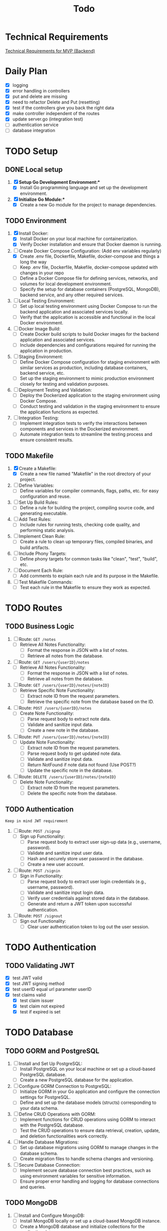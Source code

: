 #+title: Todo

* Technical Requirements
[[file:PRD.org::*Technical Requirements for MVP (Backend):][Technical Requirements for MVP (Backend)]]
* Daily Plan
- [X] logging
- [X] error handling in controllers
- [X] put and delete are missing
- [X] need to refactor Delete and Put (resetting)
- [X] test if the controllers give you back the right data
- [X] make controller independent of the routes
- [X] update server.go (integration test)
- [ ] authentication service
- [ ] database integration
* TODO Setup
** DONE Local setup
1. [X] *Setup Go Development Environment:**
   + [X] Install Go programming language and set up the development environment.

2. [X] *Initialize Go Module:**
   + [X] Create a new Go module for the project to manage dependencies.

** TODO Environment
1. [X] Install Docker:
   + [X] Install Docker on your local machine for containerization.
   + [X] Verify Docker installation and ensure that Docker daemon is running.

2. [-] Create Docker Compose Configuration: (Add env variables regularly)
   + [X] Create .env file, Dockerfile, Makefile, docker-compose and things a long the way
   + [ ] Keep .env file, Dockerfile, Makefile, docker-compose updated with changes in your repo
   + [ ] Define a Docker Compose file for defining services, networks, and volumes for local development environment.
   + [ ] Specify the setup for database containers (PostgreSQL, MongoDB), backend service, and any other required services.

3. [ ] Local Testing Environment:
   + [ ] Set up local testing environment using Docker Compose to run the backend application and associated services locally.
   + [ ] Verify that the application is accessible and functional in the local Docker environment.

4. [ ] Docker Image Build:
   + [ ] Create Docker build scripts to build Docker images for the backend application and associated services.
   + [ ] Include dependencies and configurations required for running the application in production.

5. [ ] Staging Environment:
   + [ ] Define Docker Compose configuration for staging environment with similar services as production, including database containers, backend service, etc.
   + [ ] Set up the staging environment to mimic production environment closely for testing and validation purposes.

6. [ ] Deployment Testing and Validation:
   + [ ] Deploy the Dockerized application to the staging environment using Docker Compose.
   + [ ] Conduct testing and validation in the staging environment to ensure the application functions as expected.

7. [ ] Integration Testing:
   + [ ] Implement integration tests to verify the interactions between components and services in the Dockerized environment.
   + [ ] Automate integration tests to streamline the testing process and ensure consistent results.
** TODO Makefile
1. [X] Create a Makefile:
   - [X] Create a new file named "Makefile" in the root directory of your project.

2. [ ] Define Variables:
   - [ ] Define variables for compiler commands, flags, paths, etc. for easy configuration and reuse.

3. [ ] Set Up Build Rules:
   - [ ] Define a rule for building the project, compiling source code, and generating executable.

4. [ ] Add Test Rules:
   - [ ] Include rules for running tests, checking code quality, and performing static analysis.

5. [ ] Implement Clean Rule:
   - [ ] Create a rule to clean up temporary files, compiled binaries, and build artifacts.

6. [ ] Include Phony Targets:
   - [ ] Define phony targets for common tasks like "clean", "test", "build", etc.

7. [ ] Document Each Rule:
   - [ ] Add comments to explain each rule and its purpose in the Makefile.

8. [ ] Test Makefile Commands:
   - [ ] Test each rule in the Makefile to ensure they work as expected.

* TODO Routes
** TODO Business Logic
1. [ ] Route: =GET /notes=
   + [ ] Retrieve All Notes Functionality:
     - [ ] Format the response in JSON with a list of notes.
     - [ ] Retrieve all notes from the database.

2. [ ] Route: =GET /users/{userID}/notes=
   + [ ] Retrieve All Notes Functionality:
     - [ ] Format the response in JSON with a list of notes.
     - [ ] Retrieve all notes from the database.

3. [ ] Route: =GET /users/{userID}/notes/{noteID}=
   + [ ] Retrieve Specific Note Functionality:
     - [ ] Extract note ID from the request parameters.
     - [ ] Retrieve the specific note from the database based on the ID.

4. [ ] Route: =POST /users/{userID}/notes=
   + [ ] Create Note Functionality:
     - [ ] Parse request body to extract note data.
     - [ ] Validate and sanitize input data.
     - [ ] Create a new note in the database.

5. [ ] Route: =PUT /users/{userID}/notes/{noteID}=
   + [ ] Update Note Functionality:
     - [ ] Extract note ID from the request parameters.
     - [ ] Parse request body to get updated note data.
     - [ ] Validate and sanitize input data.
     - [ ] Return NotFound if note data not found (Use POST?)
     - [ ] Update the specific note in the database.

6. [ ] Route: =DELETE /users/{userID}/notes/{noteID}=
   + [ ] Delete Note Functionality:
     - [ ] Extract note ID from the request parameters.
     - [ ] Delete the specific note from the database.

** TODO Authentication
~Keep in mind JWT requirement~
1. [ ] Route: =POST /signup=
   + [ ] Sign up Functionality:
     - [ ] Parse request body to extract user sign-up data (e.g., username, password).
     - [ ] Validate and sanitize input user data.
     - [ ] Hash and securely store user password in the database.
     - [ ] Create a new user account.

2. [ ] Route: =POST /signin=
   + [ ] Sign in Functionality:
     - [ ] Parse request body to extract user login credentials (e.g., username, password).
     - [ ] Validate and sanitize input login data.
     - [ ] Verify user credentials against stored data in the database.
     - [ ] Generate and return a JWT token upon successful authentication.

3. [ ] Route: =POST /signout=
   + [ ] Sign out Functionality:
     - [ ] Clear user authentication token to log out the user session.
* TODO Authentication
** TODO Validating JWT
- [X] test JWT valid
- [X] test JWT signing method
- [X] test userID equal url parameter userID
- [X] test claims valid
  - [X] test claim issuer
  - [X] test claim not expired
  - [X] test if expired is set

* TODO Database
** TODO GORM and PostgreSQL
1. [ ] Install and Set Up PostgreSQL:
   - [ ] Install PostgreSQL on your local machine or set up a cloud-based PostgreSQL database.
   - [ ] Create a new PostgreSQL database for the application.

2. [ ] Configure GORM Connection to PostgreSQL:
   - [ ] Initialize GORM in your Go application and configure the connection settings for PostgreSQL.
   - [ ] Define and set up the database models (structs) corresponding to your data schema.

3. [ ] Define CRUD Operations with GORM:
   - [ ] Implement functions for CRUD operations using GORM to interact with the PostgreSQL database.
   - [ ] Test the CRUD operations to ensure data retrieval, creation, update, and deletion functionalities work correctly.

4. [ ] Handle Database Migrations:
   - [ ] Set up database migrations using GORM to manage changes in the database schema.
   - [ ] Create migration files to handle schema changes and versioning.

5. [ ] Secure Database Connection:
   - [ ] Implement secure database connection best practices, such as using environment variables for sensitive information.
   - [ ] Ensure proper error handling and logging for database connections and queries.
** TODO MongoDB
1. [ ] Install and Configure MongoDB:
   - [ ] Install MongoDB locally or set up a cloud-based MongoDB instance.
   - [ ] Create a MongoDB database and initialize collections for the application data.

2. [ ] Connect MongoDB with Go Application:
   - [ ] Install the official MongoDB Go driver to interact with MongoDB from your Go application.
   - [ ] Configure connection settings to establish a connection with the MongoDB database.

3. [ ] Define Data Models and CRUD Operations:
   - [ ] Define Go struct models that represent the data schema stored in MongoDB collections.
   - [ ] Implement CRUD operations using the MongoDB Go driver to perform Create, Read, Update, and Delete operations on the database.

4. [ ] Index Setting and Query Optimization:
   - [ ] Set up appropriate indexes on MongoDB collections to optimize query performance.
   - [ ] Review and optimize queries to ensure efficient data retrieval and manipulation.

5. [ ] Handle Error and Session Management:
   - [ ] Implement error handling mechanisms to capture and manage errors during database interactions.
   - [ ] Manage MongoDB sessions efficiently to handle connections and ensure proper resource utilization.

6. [ ] Secure Database Operations:
   - [ ] Implement secure database access by configuring authentication and authorization mechanisms.
   - [ ] Ensure data encryption and secure data transmission between the Go application and MongoDB.
* TODO Documentation
1. [ ] Generate Documentation:
   - [ ] Add documentation comments (using tools like GoDoc) to functions, structs, and package-level elements in your Go code.
   - [ ] Run a documentation generator tool (e.g., =godoc=) to create documentation files from the comments.

2. [ ] Create README File:
   - [ ] Write a comprehensive =README.md= file that includes project description, installation instructions, usage examples, and any other relevant information.

3. [ ] Setup Documentation Website:
   - [ ] Publish project documentation online using platforms like GitHub Pages or a dedicated documentation site generator (e.g., =Hugo=).
   - [ ] Ensure that the documentation is easily accessible and navigable for users and contributors.

4. [ ] Continuous Integration (CI) Workflow:
   - [ ] Integrate a CI system (e.g., GitHub Actions, Travis CI) to automate code quality checks, tests, and documentation builds on each commit.

5. [ ] Version Control and Repository Management:
   - [ ] Use Git for version control and maintain a structured repository with clear commit messages and branching strategy.
   - [ ] Keep the repository up-to-date with the latest code changes and documentation updates.

6. [ ] Code Publishing:
   - [ ] Publish the code repository to a version control platform (e.g., GitHub, GitLab) for sharing with the community.
   - [ ] Share the repository link through project documentation, social media, forums, or other relevant channels to increase visibility and promote collaboration.

7. [ ] License and Copyright Notice:
   - [ ] Include a license file (e.g., =LICENSE=) specifying the terms under which the code is shared.
   - [ ] Add a copyright notice and attribution to protect intellectual property rights.
